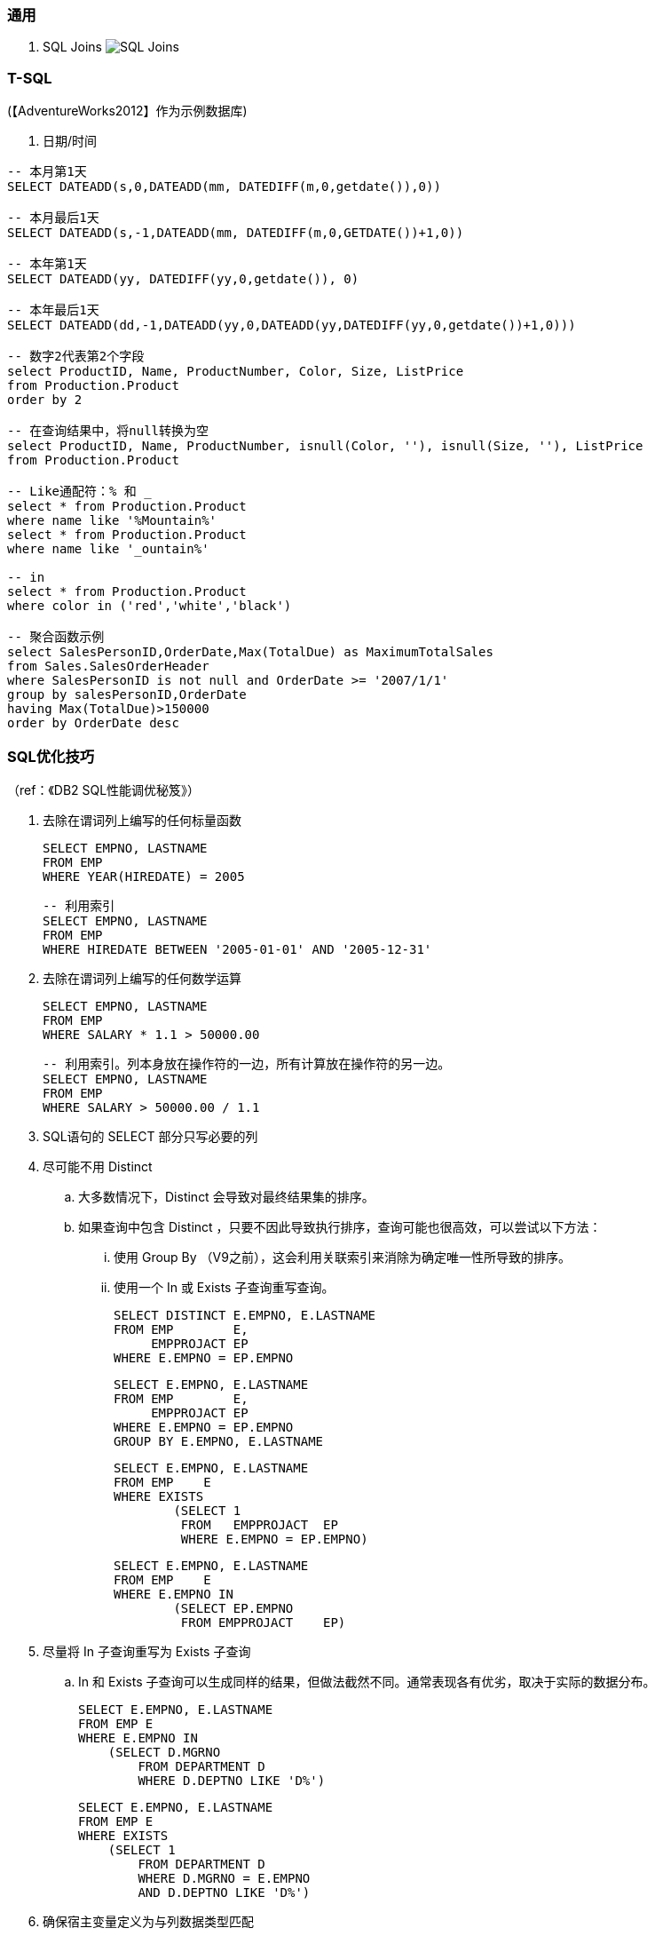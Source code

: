 
=== 通用

. SQL Joins
image:images/SQL-Joins.jpg[SQL Joins]


=== T-SQL

(【AdventureWorks2012】作为示例数据库)

. 日期/时间
----

-- 本月第1天
SELECT DATEADD(s,0,DATEADD(mm, DATEDIFF(m,0,getdate()),0))

-- 本月最后1天
SELECT DATEADD(s,-1,DATEADD(mm, DATEDIFF(m,0,GETDATE())+1,0))

-- 本年第1天
SELECT DATEADD(yy, DATEDIFF(yy,0,getdate()), 0)

-- 本年最后1天
SELECT DATEADD(dd,-1,DATEADD(yy,0,DATEADD(yy,DATEDIFF(yy,0,getdate())+1,0)))

-- 数字2代表第2个字段
select ProductID, Name, ProductNumber, Color, Size, ListPrice
from Production.Product
order by 2

-- 在查询结果中，将null转换为空
select ProductID, Name, ProductNumber, isnull(Color, ''), isnull(Size, ''), ListPrice
from Production.Product

-- Like通配符：% 和 _
select * from Production.Product
where name like '%Mountain%'
select * from Production.Product
where name like '_ountain%'

-- in
select * from Production.Product
where color in ('red','white','black')

-- 聚合函数示例
select SalesPersonID,OrderDate,Max(TotalDue) as MaximumTotalSales
from Sales.SalesOrderHeader
where SalesPersonID is not null and OrderDate >= '2007/1/1'
group by salesPersonID,OrderDate
having Max(TotalDue)>150000
order by OrderDate desc

----


=== SQL优化技巧
（ref：《DB2 SQL性能调优秘笈》）

. 去除在谓词列上编写的任何标量函数
+
----
SELECT EMPNO, LASTNAME
FROM EMP
WHERE YEAR(HIREDATE) = 2005
----
+
----
-- 利用索引
SELECT EMPNO, LASTNAME
FROM EMP
WHERE HIREDATE BETWEEN '2005-01-01' AND '2005-12-31'
----

. 去除在谓词列上编写的任何数学运算
+
----
SELECT EMPNO, LASTNAME
FROM EMP
WHERE SALARY * 1.1 > 50000.00
----
+
----
-- 利用索引。列本身放在操作符的一边，所有计算放在操作符的另一边。
SELECT EMPNO, LASTNAME
FROM EMP
WHERE SALARY > 50000.00 / 1.1
----

. SQL语句的 SELECT 部分只写必要的列

. 尽可能不用 Distinct
.. 大多数情况下，Distinct 会导致对最终结果集的排序。
.. 如果查询中包含 Distinct ，只要不因此导致执行排序，查询可能也很高效，可以尝试以下方法：
... 使用 Group By （V9之前），这会利用关联索引来消除为确定唯一性所导致的排序。
... 使用一个 In 或 Exists 子查询重写查询。
+
----
SELECT DISTINCT E.EMPNO, E.LASTNAME
FROM EMP        E,
     EMPPROJACT EP
WHERE E.EMPNO = EP.EMPNO
----
+
----
SELECT E.EMPNO, E.LASTNAME
FROM EMP        E,
     EMPPROJACT EP
WHERE E.EMPNO = EP.EMPNO
GROUP BY E.EMPNO, E.LASTNAME
----
+
----
SELECT E.EMPNO, E.LASTNAME
FROM EMP    E
WHERE EXISTS
        (SELECT 1
         FROM   EMPPROJACT  EP
         WHERE E.EMPNO = EP.EMPNO)
----
+
----
SELECT E.EMPNO, E.LASTNAME
FROM EMP    E
WHERE E.EMPNO IN
        (SELECT EP.EMPNO
         FROM EMPPROJACT    EP)
----

. 尽量将 In 子查询重写为 Exists 子查询
.. In 和 Exists 子查询可以生成同样的结果，但做法截然不同。通常表现各有优劣，取决于实际的数据分布。
+
----
SELECT E.EMPNO, E.LASTNAME
FROM EMP E
WHERE E.EMPNO IN
    (SELECT D.MGRNO
        FROM DEPARTMENT D
        WHERE D.DEPTNO LIKE 'D%')
----
+
----
SELECT E.EMPNO, E.LASTNAME
FROM EMP E
WHERE EXISTS
    (SELECT 1
        FROM DEPARTMENT D
        WHERE D.MGRNO = E.EMPNO
        AND D.DEPTNO LIKE 'D%')
----

. 确保宿主变量定义为与列数据类型匹配
. 由于优化工具处理“或”逻辑可能有问题，所以尽量采用其他方式重写
. 确保所处理的表中数据分布和其他统计信息正确并反映当前状况

. 尽可能用 UNION ALL 取代 UNION
+
----
// 不需要消除重复时，应写为 UNION ALL
----

. 考虑使用硬编码还是宿主变量
. 尽可能减少DB2的SQL请求
. 尽量将区间谓词重写为 Between 谓词
. 考虑使用全局临时表
. 优先使用 Stage 1 谓词而不是 Stage 2 谓词
. 记住（某些）谓词的顺序很重要
. 多个子查询排序
. 索引关联子查询
. 了解 DB2 Explain 工具
. 使用工具进行监控
. 采用提交和重启策略
. 实现优良的索引设计
. 避免与非列表达式不一致
. 所有筛选逻辑放在应用代码之外
. 确保涉及 Min 和 Max 的子查询谓词要处理可能返回 Null 的情况
. 如果查询只选择数据，一定要把游标处理写为 For Fetch Only 或 For Read Only
. 避免只是为了帮助确定代码逻辑应当执行更新还是插入而从表中选择一行
. 避免只是为了得到更新值而从表中选择一行
. 利用动态 SQL 语句缓存
. 避免使用 Select *
. 当心可以为 Null 的列，还要当心SQL语句可能从数据库管理器返回 Null
. 尽量减少执行打开和关闭游标的次数
. SQL中要避免非逻辑
. 使用关联ID来保证更好的可读性
. 保证表和索引文件合法而且有组织
. 充分利用 Update Where Current of Cursor 和 Delete Where Current of Cursor
. 使用游标时，利用多行获取、多行更新和多行插入来使用 ROWSET 定位和获取
. 了解锁定隔离级别
. 了解 Null 处理
. 编程时要考虑性能
. 让SQL来处理
. 使用 Lock Table
. 考虑 OLTP 前端处理
. 考虑使用动态可滚动游标
. 利用物化查询表改善响应时间（只适用动态SQL）
. 结合 Select 的 Insert
. 充分利用多行获取
. 充分利用多行插入
. 充分利用多行更新
. 充分利用多行删除
. 在 Select 子句中使用标量全选
. 在动态SQL中充分利用 REOPT ONCE 和 REOPT AUTO，在静态SQL中充分利用 REOPT VARS 和 REOPT ALWAYS
. 标识易失表
. 使用 ON COMMIT DROP 改进
. 使用多个 Distinct
. 充分利用反向索引扫描
. 当心 Like 语句
. 正确地设置聚簇索引
. 必要时使用 Group By 表达式
. 当心表空间扫描
. 不要问你已经知道的信息
. 注意查询中的表顺序
. 使用左外联接而不是右外联接
. 检查不存在的行
. 使用存储过程
. 不要只是为了排序而选择某一列
. 尽可能限制结果集
. 批量删除时充分利用 DB2 V8 的改进 DISCARD 功能
. 充分利用 DB2 LOAD 工具完成批量插入
. 注意视图、嵌套表表达式和公共表表达式的物化
. 考虑压缩数据
. 考虑并行性
. 让 STDDEV、STDDEV_SAMP、VAR 和 VAR_SAMP 函数远离其他函数
. 考虑使用 ROWID 数据类型（V8）或 RID 函数（V9）直接访问行
. 用真实统计和一定的数据测试查询以反映性能问题
. 在 WHERE 子句中指定前导索引列
. 尽可能使用 WHERE 而不是 HAVING 完成筛选
. 尽可能考虑 Index Only 处理
. DB2 V9 中表达式上的索引
. 考虑 DB2 V9 Truncate 语句
. 在子查询中使用 DB2 V9 Fetch First 和 Order By
. 利用 DB2 V9 乐观锁定
. 使用 DB2 V9 MERGE 语句
. 了解 DB2 NOFOR 预编译选项
. 考虑 Select Into 中使用 Order By
. 尽量编写布尔项谓词
. 编写传递闭包
. 避免用 Order By 排序
. 尽可能使用联接而不是子查询
. 当心 Case 逻辑
. 在 Order By 子句中充分利用函数
. 了解你的DB2版本
. 了解日期运算
. 了解大容量插入选择
. 了解 Skip Locked Data (V9) 避免锁定
. 对输入流排序
. 如果需要真正的唯一性，可以使用 V8 Generate_Unique 函数
. 了解声明临时表的新选项
. 执行 Get Diagnostics 时需要注意
. 适当地对 In 列表排序
. 结合 Select 的 Update 和 Delete (V9)
. 只在必要时执行SQL语句
. 充分利用内存中的表
. 避开通用型SQL语句
. 避免不必要的排序
. 了解表达式和列函数
. 结合使用谓词时要注意
. 为搜索查询增加冗余谓词
. 充分利用改进的动态缓存（V10）
. 尝试当前提交来避免锁（V10）
. 尝试使用系统时态表获取历史数据（V10）
. 尝试使用业务时态表获取历史数据（V10）
. 了解分级函数（V10）
. 充分利用扩展指示符（V10）
. 得到更大的时间戳精度（V10）
. 尝试 Index Includes (V10)
. 使用 With Return to Client (V10)

